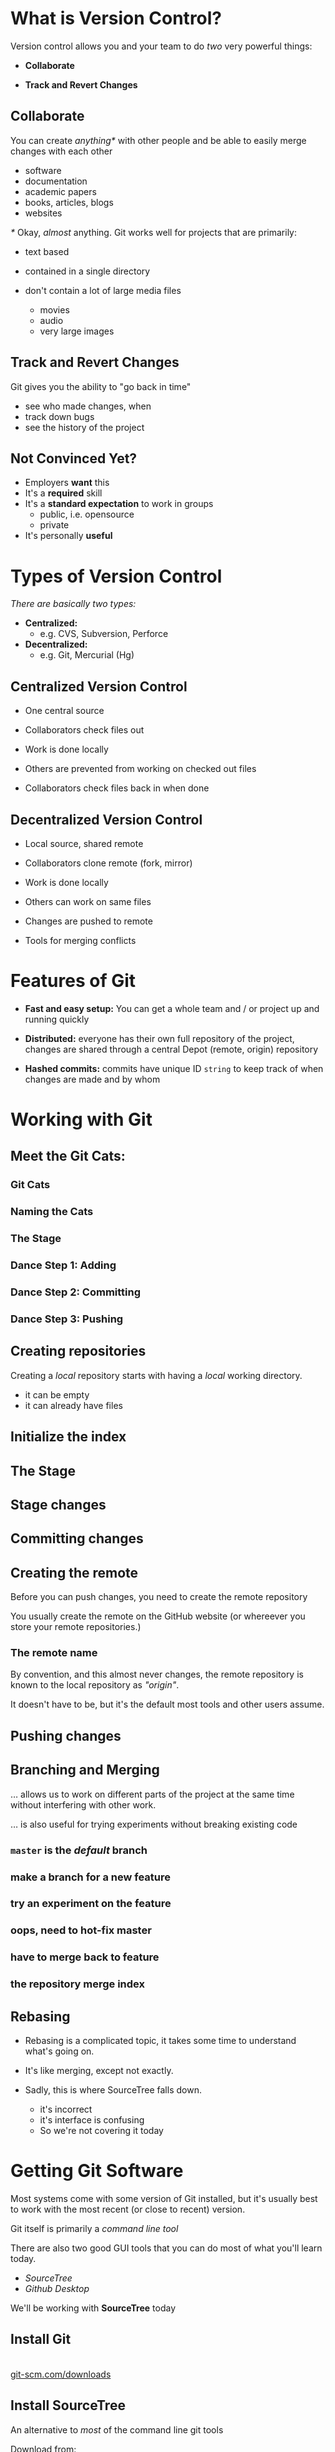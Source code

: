 #+OPTIONS: reveal_center:t reveal_progress:t reveal_history:t reveal_control:t reveal_title_slide:nil
#+OPTIONS: reveal_rolling_links:t reveal_keyboard:t reveal_overview:t num:nil toc:nil
#+REVEAL_ROOT: https://cdnjs.cloudflare.com/ajax/libs/reveal.js/3.5.0/
#+REVEAL_THEME: moon
#+REVEAL_EXTRA_CSS: moon-extras.css
#+REVEAL_TRANS: none
#+REVEAL_HEAD_PREAMBLE: <meta name="description" content="GDI Class Falling in Love With Git 2.0">
#+REVEAL_POSTAMBLE: <div> Created by Tamara Temple &lt;tamara@tamouse.org&gt; </div>
#+REVEAL_PLUGINS: (markdown notes highlight)
#+HTML_DOCTYPE: <!DOCTYPE html>
#+HTML_HEAD: <link rel="stylesheet" href="non-reveal.css">

* What is Version Control?

  Version control allows you and your team to do /two/ very powerful
  things:

  #+ATTR_REVEAL: :frag (roll-in)
 - *Collaborate*

 - *Track and Revert Changes*

** Collaborate

   You can create /anything*/ with other people and be able to easily
   merge changes with each other

   #+ATTR_REVEAL: :frag (roll-in)
   - software
   - documentation
   - academic papers
   - books, articles, blogs
   - websites

   #+REVEAL: split

   /*/ Okay, /almost/ anything. Git works well for projects that are
   primarily:

   #+ATTR_REVEAL: :frag (fade-in)
   - text based
   - contained in a single directory
   - don't contain a lot of large media files
     #+ATTR_REVEAL: :frag (fade-in)
     - movies
     - audio
     - very large images

** Track and Revert Changes

   Git gives you the ability to "go back in time"

   #+ATTR_REVEAL: :frag (roll-in)
   - see who made changes, when
   - track down bugs
   - see the history of the project
** Not Convinced Yet?

   #+ATTR_REVEAL: :frag (roll-in)
   - Employers *want* this
   - It's a *required* skill
   - It's a *standard expectation* to work in groups
     - public, i.e. opensource
     - private
   - It's personally *useful*

* Types of Version Control

  /There are basically two types:/

  #+ATTR_REVEAL: :frag (roll-in)
  - *Centralized:*
    - e.g. CVS, Subversion, Perforce
  - *Decentralized:*
    - e.g. Git, Mercurial (Hg)

** Centralized Version Control

   #+ATTR_REVEAL: :frag (roll-in)
   - One central source

   - Collaborators check files out

   - Work is done locally

   - Others are prevented from working on checked out files

   - Collaborators check files back in when done

** Decentralized Version Control

   #+ATTR_REVEAL: :frag (roll-in)
   - Local source, shared remote

   - Collaborators clone remote (fork, mirror)

   - Work is done locally

   - Others can work on same files

   - Changes are pushed to remote

   - Tools for merging conflicts
* Features of Git

  #+ATTR_REVEAL: :frag (roll-in)
 - *Fast and easy setup:* You can get a whole team and / or project up
   and running quickly

 - *Distributed:* everyone has their own full repository of the
   project, changes are shared through a central Depot (remote,
   origin) repository

 - *Hashed commits:* commits have unique ID ~string~ to keep track of
   when changes are made and by whom
* Working with Git
** Meet the Git Cats:
*** Git Cats
   #+BEGIN_EXPORT html
   <img src="images/gitcats/thecats.jpg" class="img-responsive" alt="three cats" />
   #+END_EXPORT

*** Naming the Cats

    #+BEGIN_EXPORT html
    <img src="images/gitcats/naming-the-cats.jpg" class="img-responsive" alt="naming the cats, from left to right: 'Working Cat', 'Index Cat', 'Remote Cat'" />
    #+END_EXPORT

*** The Stage

    #+BEGIN_EXPORT html
    <img src="images/gitcats/the-stage.jpg" class="img-responsive" alt="Staging: getting the cats ready" />
    #+END_EXPORT

*** Dance Step 1: Adding
    #+BEGIN_EXPORT html
    <img src="images/gitcats/dance-1.jpg" class="img-responsive" alt="Dance Step 1: adding the cats to the stage" />
    #+END_EXPORT

*** Dance Step 2: Committing
    #+BEGIN_EXPORT html
    <img src="images/gitcats/dance-2.jpg" class="img-responsive" alt="Dance Step 2: commiting the cats to the index" />
    #+END_EXPORT

*** Dance Step 3: Pushing
    #+BEGIN_EXPORT html
    <img src="images/gitcats/dance-3.jpg" class="img-responsive" alt="Dance Step 3: pushing the cats to the remote" />
    #+END_EXPORT

** Creating repositories

   Creating a /local/ repository starts with having a /local/ working
   directory.

   #+BEGIN_EXPORT html
   <img src="images/gitcats/working-dir-cat.small.jpg" class="centered-image" alt="" />
   #+END_EXPORT

   #+ATTR_REVEAL: :frag (roll-in)
   - it can be empty
   - it can already have files

** Initialize the index

#+BEGIN_EXPORT html
<img src="images/gitcats/index-cat.jpg" class="img-responsive"
     alt="a cat representing the git index" />
#+END_EXPORT

** The Stage

#+REVEAL_HTML: <img src="images/gitcats/the-stage.jpg" class="centered-image" alt="" />

** Stage changes

#+REVEAL_HTML: <img src="images/gitcats/add-to-stage.jpg" class="centered-image" alt="" />

** Committing changes

#+REVEAL_HTML: <img src="images/gitcats/commit-to-local-repo.small.jpg" class="centered-image" alt="" />

** Creating the remote

   Before you can push changes, you need to create the remote repository
   #+BEGIN_EXPORT html
   <img src="images/gitcats/remote-cat.jpg" class="img-responsive"
        alt="cat representing the remote repository" />
   #+END_EXPORT

   You usually create the remote on the GitHub website (or whereever
   you store your remote repositories.)

*** The remote name

    By convention, and this almost never changes, the remote
    repository is known to the local repository as /"origin"/.

    It doesn't have to be, but it's the default most tools and other
    users assume.

** Pushing changes

   #+BEGIN_EXPORT html
   <img src="images/gitcats/push-to-remote.small.jpg"
        class="img-responsive"
        alt="image showing flow of changes from local repo to the remote repo " />
   #+END_EXPORT

** Branching and Merging
   ... allows us to work on different parts of the project at
   the same time without interfering with other work.

   #+ATTR_REVEAL: :frag (fade-in)
   ... is also useful for trying experiments without breaking
   existing code


*** ~master~ is the /default/ branch
   #+BEGIN_EXPORT html
   <img src="images/gitcats/cat-master-branch.small.jpg"
        class="img-responsive"
        alt="image of cats depicting commits on the master branch" />
   #+END_EXPORT

*** make a branch for a new feature
    #+BEGIN_EXPORT html
    <img src="images/gitcats/cat-feature-branch.small.jpg"
         class="img-responsive"
         alt="two lines of cats showing commits on the master and feature branch" />
    #+END_EXPORT

*** try an experiment on the feature
    #+BEGIN_EXPORT html
    <img src="images/gitcats/cat-exp-feature-branch.small.jpg"
         class="img-responsive"
         alt="image of cats on the master branch, feature branch, and an
         experimental feature sub-branch" />
    #+END_EXPORT

*** oops, need to hot-fix master
#+BEGIN_EXPORT html
<img src="images/gitcats/cat-hot-fix.jpg" class="img-responsive"
     alt="image of cats on master with a hotfix" />
#+END_EXPORT

*** have to merge back to feature
#+BEGIN_EXPORT html
<img src="images/gitcats/cat-hot-fix-pre-merge.jpg"
     class="img-responsive"
     alt="cats showing extra pre-merge from master to feature because
     of hot fix" />
#+END_EXPORT

*** the repository merge index

#+BEGIN_EXPORT html
<img src="images/gitcats/branching-cats.jpg" class="img-responsive"
     alt="image of cats depicting commits on master, feature,
     experimental and hot-fix branches" />
#+END_EXPORT

** Rebasing

   #+ATTR_REVEAL: :frag (fade-in)
   - Rebasing is a complicated topic, it takes some time to understand
     what's going on.
   - It's like merging, except not exactly.
   - Sadly, this is where SourceTree falls down.

     #+ATTR_REVEAL: :frag (fade-in)
     - it's incorrect
     - it's interface is confusing
     - So we're not covering it today

* Getting Git Software

  Most systems come with some version of Git installed, but it's
  usually best to work with the most recent (or close to recent)
  version.

  #+ATTR_REVEAL: :frag (fade-in)
  Git itself is primarily a /command line tool/

  #+ATTR_REVEAL: :frag (fade-in)
  There are also two good GUI tools that you can do most of what
  you'll learn today.

  #+ATTR_REVEAL: :frag (roll-in)
  - /SourceTree/
  - /Github Desktop/

  #+ATTR_REVEAL: :frag (fade-in)
  We'll be working with *SourceTree* today

** Install Git

   #+BEGIN_EXPORT html
   <div>
     <a href="http://git-scm.com/downloads"
        alt="Download latest version of Git"
        target="_blank" rel="noopener noreferrer">
       <img src="images/install-git.jpg" alt="Download latest version of Git">
     </a>
     <br>
     <a href="http://git-scm.com/downloads"
        alt="Download latest version of Git"
        target="_blank" rel="noopener noreferrer">
       git-scm.com/downloads
     </a>
   </div>
   #+END_EXPORT

** Install SourceTree

   An alternative to /most/ of the command line git tools

   Download from:




   [[https://www.sourcetreeapp.com/][SourceTree Download]]

** GitHub Desktop - a GUI Git client

   Another alternative to /most/ of the command line git tools

   Download from:



   https://desktop.github.com/

   /(We won't be covering this tool in class.)/

* Using SourceTree

  Click on the following link for the next set of slides:

  [[./sourcetree.html][SourceTree Slides]]

